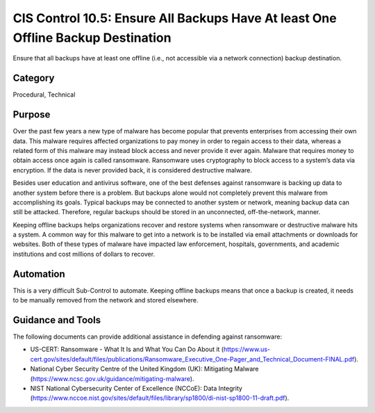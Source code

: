 CIS Control 10.5: Ensure All Backups Have At least One Offline Backup Destination
=================================================================================

Ensure that all backups have at least one offline (i.e., not accessible via a network connection) backup destination. 

Category
________
Procedural, Technical

Purpose
_______
Over the past few years a new type of malware has become popular that prevents enterprises from accessing their own data. This malware requires affected organizations to pay money in order to regain access to their data, whereas a related form of this malware may instead block access and never provide it ever again. Malware that requires money to obtain access once again is called ransomware. Ransomware uses cryptography to block access to a system’s data via encryption. If the data is never provided back, it is considered destructive malware.

Besides user education and antivirus software, one of the best defenses against ransomware is backing up data to another system before there is a problem. But backups alone would not completely prevent this malware from accomplishing its goals. Typical backups may be connected to another system or network, meaning backup data can still be attacked. Therefore, regular backups should be stored in an unconnected, off-the-network, manner. 

Keeping offline backups helps organizations recover and restore systems when ransomware or destructive malware hits a system. A common way for this malware to get into a network is to be installed via email attachments or downloads for websites. Both of these types of malware have impacted law enforcement, hospitals, governments, and academic institutions and cost millions of dollars to recover. 

Automation
__________
This is a very difficult Sub-Control to automate. Keeping offline backups means that once a backup is created, it needs to be manually removed from the network and stored elsewhere.

Guidance and Tools 
__________________
The following documents can provide additional assistance in defending against ransomware: 

* US-CERT: Ransomware - What It Is and What You Can Do About it (https://www.us-cert.gov/sites/default/files/publications/Ransomware_Executive_One-Pager_and_Technical_Document-FINAL.pdf).
* National Cyber Security Centre of the United Kingdom (UK): Mitigating Malware (https://www.ncsc.gov.uk/guidance/mitigating-malware).
* NIST National Cybersecurity Center of Excellence (NCCoE): Data Integrity (https://www.nccoe.nist.gov/sites/default/files/library/sp1800/di-nist-sp1800-11-draft.pdf). 
